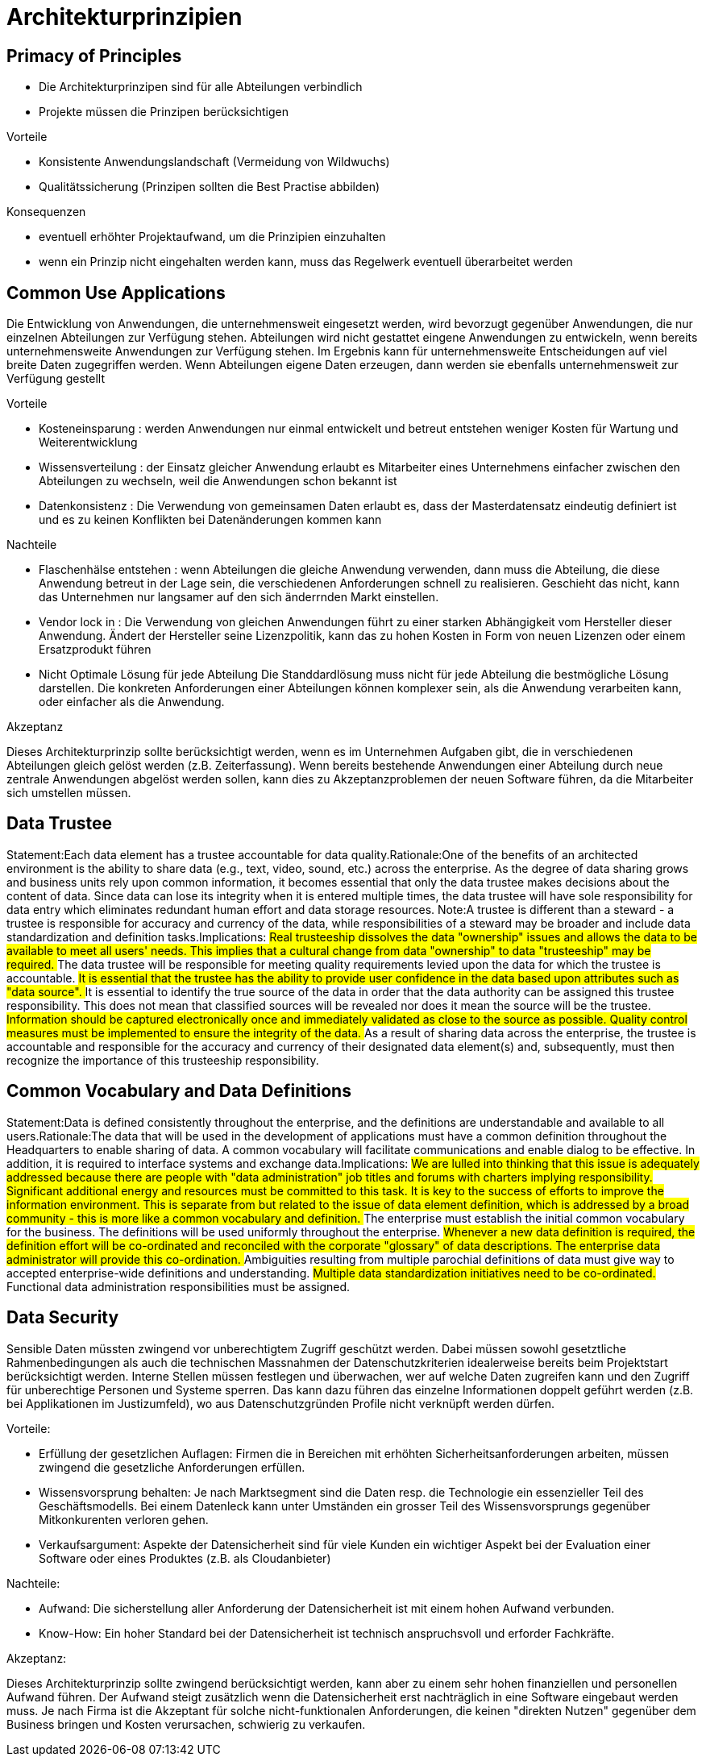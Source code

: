 = Architekturprinzipien

== Primacy of Principles
//Statement:These principles of information management apply to all organizations within the enterprise.Rationale:The only way we can provide a consistent and measurable level of quality information to decision-makers is if all organizations abide by the principles.Implications:
//##Without this principle, exclusions, favoritism, and inconsistency would rapidly undermine the management of information.
//##Information management initiatives will not begin until they are examined for compliance with the principles.
//##A conflict with a principle will be resolved by changing the framework of the initiative.

- Die Architekturprinzipen sind für alle Abteilungen verbindlich
- Projekte müssen die Prinzipen berücksichtigen

.Vorteile
- Konsistente Anwendungslandschaft (Vermeidung von Wildwuchs)
- Qualitätssicherung (Prinzipen sollten die Best Practise abbilden)

.Konsequenzen
- eventuell erhöhter Projektaufwand, um die Prinzipien einzuhalten
- wenn ein Prinzip nicht eingehalten werden kann, muss das Regelwerk eventuell überarbeitet werden


== Common Use Applications
//Statement:Development of applications used across the enterprise is preferred over the development of similar or duplicative applications which are only provided to a particular organization. Rationale:Duplicative capability is expensive and proliferates conflicting data. Implications:
//##Organizations which depend on a capability which does not serve the entire enterprise must change over to the replacement enterprise-wide capability. This will require establishment of and adherence to a policy requiring this.
//##Organizations will not be allowed to develop capabilities for their own use which are similar/duplicative of enterprise-wide capabilities. In this way, expenditures of scarce resources to develop essentially the same capability in marginally different ways will be reduced.
//##Data and information used to support enterprise decision-making will be standardized to a much greater extent than previously. This is because the smaller, organizational capabilities which produced different data (which was not shared among other organizations) will be replaced by enterprise-wide capabilities. The impetus for adding to the set of enterprise-wide capabilities may well come from an organization making a convincing case for the value of the data/information previously produced by its organizational capability, but the resulting capability will become part of the enterprise-wide system, and the data it produces will be shared across the enterprise.

Die Entwicklung von Anwendungen, die unternehmensweit eingesetzt werden, wird bevorzugt gegenüber Anwendungen, die nur einzelnen Abteilungen zur Verfügung stehen.
Abteilungen wird nicht gestattet eingene Anwendungen zu entwickeln, wenn bereits unternehmensweite Anwendungen zur Verfügung stehen.
Im Ergebnis kann für unternehmensweite Entscheidungen auf viel breite Daten zugegriffen werden.
Wenn Abteilungen eigene Daten erzeugen, dann werden sie ebenfalls unternehmensweit zur Verfügung gestellt

.Vorteile
* Kosteneinsparung : werden Anwendungen nur einmal entwickelt und betreut entstehen weniger Kosten für Wartung und Weiterentwicklung
* Wissensverteilung : der Einsatz gleicher Anwendung erlaubt es Mitarbeiter eines Unternehmens einfacher zwischen den Abteilungen zu wechseln, weil die Anwendungen schon bekannt ist
* Datenkonsistenz : Die Verwendung von gemeinsamen Daten erlaubt es, dass der Masterdatensatz eindeutig definiert ist und es zu keinen Konflikten bei Datenänderungen kommen kann

.Nachteile

* Flaschenhälse entstehen :
wenn Abteilungen die gleiche Anwendung verwenden, dann muss die Abteilung, die diese Anwendung betreut in der Lage sein, die verschiedenen Anforderungen schnell zu realisieren.
Geschieht das nicht, kann das Unternehmen nur langsamer auf den sich änderrnden Markt einstellen.

* Vendor lock in :
Die Verwendung von gleichen Anwendungen führt zu einer starken Abhängigkeit vom Hersteller dieser Anwendung.
Ändert der Hersteller seine Lizenzpolitik, kann das zu hohen Kosten in Form von neuen Lizenzen oder einem Ersatzprodukt führen

* Nicht Optimale Lösung für jede Abteilung
Die Standdardlösung muss nicht für jede Abteilung die bestmögliche Lösung darstellen.
Die konkreten Anforderungen einer Abteilungen können komplexer sein, als die Anwendung verarbeiten kann, oder einfacher als die Anwendung.

.Akzeptanz

Dieses Architekturprinzip sollte berücksichtigt werden, wenn es im Unternehmen Aufgaben gibt, die in verschiedenen Abteilungen gleich gelöst werden (z.B. Zeiterfassung).
Wenn bereits bestehende Anwendungen einer Abteilung durch neue zentrale Anwendungen abgelöst werden sollen, kann dies zu Akzeptanzproblemen der neuen Software führen, da die Mitarbeiter sich umstellen müssen.




== Data Trustee
Statement:Each data element has a trustee accountable for data quality.Rationale:One of the benefits of an architected environment is the ability to share data (e.g., text, video, sound, etc.) across the enterprise. As the degree of data sharing grows and business units rely upon common information, it becomes essential that only the data trustee makes decisions about the content of data. Since data can lose its integrity when it is entered multiple times, the data trustee will have sole responsibility for data entry which eliminates redundant human effort and data storage resources.  Note:A trustee is different than a steward - a trustee is responsible for accuracy and currency of the data, while responsibilities of a steward may be broader and include data standardization and definition tasks.Implications:
##Real trusteeship dissolves the data "ownership" issues and allows the data to be available to meet all users' needs. This implies that a cultural change from data "ownership" to data "trusteeship" may be required.
##The data trustee will be responsible for meeting quality requirements levied upon the data for which the trustee is accountable.
##It is essential that the trustee has the ability to provide user confidence in the data based upon attributes such as "data source".
##It is essential to identify the true source of the data in order that the data authority can be assigned this trustee responsibility. This does not mean that classified sources will be revealed nor does it mean the source will be the trustee.
##Information should be captured electronically once and immediately validated as close to the source as possible. Quality control measures must be implemented to ensure the integrity of the data.
##As a result of sharing data across the enterprise, the trustee is accountable and responsible for the accuracy and currency of their designated data element(s) and, subsequently, must then recognize the importance of this trusteeship responsibility.


== Common Vocabulary and Data Definitions
Statement:Data is defined consistently throughout the enterprise, and the definitions are understandable and available to all users.Rationale:The data that will be used in the development of applications must have a common definition throughout the Headquarters to enable sharing of data. A common vocabulary will facilitate communications and enable dialog to be effective. In addition, it is required to interface systems and exchange data.Implications:
##We are lulled into thinking that this issue is adequately addressed because there are people with "data administration" job titles and forums with charters implying responsibility. Significant additional energy and resources must be committed to this task. It is key to the success of efforts to improve the information environment. This is separate from but related to the issue of data element definition, which is addressed by a broad community - this is more like a common vocabulary and definition.
##The enterprise must establish the initial common vocabulary for the business. The definitions will be used uniformly throughout the enterprise.
##Whenever a new data definition is required, the definition effort will be co-ordinated and reconciled with the corporate "glossary" of data descriptions. The enterprise data administrator will provide this co-ordination.
##Ambiguities resulting from multiple parochial definitions of data must give way to accepted enterprise-wide definitions and understanding.
##Multiple data standardization initiatives need to be co-ordinated.
##Functional data administration responsibilities must be assigned.
//ye


== Data Security
Sensible Daten müssten zwingend vor unberechtigtem Zugriff geschützt werden. Dabei müssen sowohl
gesetztliche Rahmenbedingungen als auch die technischen Massnahmen der Datenschutzkriterien
idealerweise bereits beim Projektstart berücksichtigt werden. Interne Stellen müssen festlegen und überwachen,
wer auf welche Daten zugreifen kann und den Zugriff für unberechtige Personen und Systeme sperren.
Das kann dazu führen das einzelne Informationen doppelt geführt werden (z.B. bei Applikationen im Justizumfeld),
wo aus Datenschutzgründen Profile nicht verknüpft werden dürfen.

.Vorteile:
* Erfüllung der gesetzlichen Auflagen: Firmen die in Bereichen mit erhöhten Sicherheitsanforderungen arbeiten,
müssen zwingend die gesetzliche Anforderungen erfüllen.
* Wissensvorsprung behalten: Je nach Marktsegment sind die Daten resp. die Technologie ein essenzieller Teil des Geschäftsmodells.
 Bei einem Datenleck kann unter Umständen ein grosser Teil des Wissensvorsprungs gegenüber Mitkonkurenten verloren gehen.
* Verkaufsargument: Aspekte der Datensicherheit sind für viele Kunden ein wichtiger Aspekt bei der Evaluation einer Software
 oder eines Produktes (z.B. als Cloudanbieter)

.Nachteile:
* Aufwand: Die sicherstellung aller Anforderung der Datensicherheit ist mit einem hohen Aufwand verbunden.
* Know-How: Ein hoher Standard bei der Datensicherheit ist technisch anspruchsvoll und erforder Fachkräfte.

.Akzeptanz:
Dieses Architekturprinzip sollte zwingend berücksichtigt werden, kann aber zu einem sehr hohen finanziellen und personellen
Aufwand führen. Der Aufwand steigt zusätzlich wenn die Datensicherheit erst nachträglich in eine Software
eingebaut werden muss. Je nach Firma ist die Akzeptant für solche nicht-funktionalen Anforderungen, die keinen
"direkten Nutzen" gegenüber dem Business bringen und Kosten verursachen, schwierig zu verkaufen.
